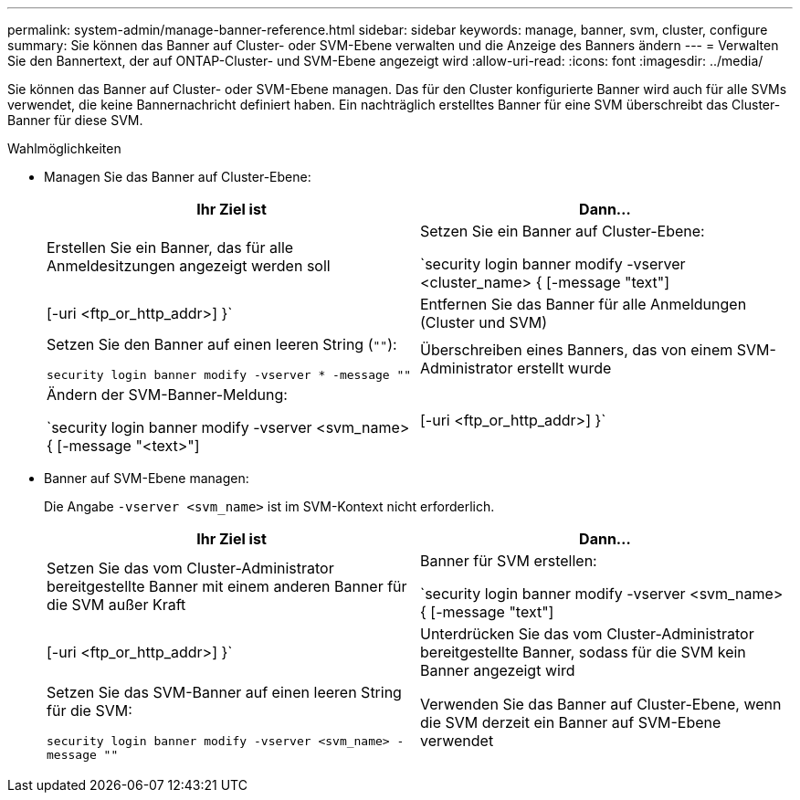 ---
permalink: system-admin/manage-banner-reference.html 
sidebar: sidebar 
keywords: manage, banner, svm, cluster, configure 
summary: Sie können das Banner auf Cluster- oder SVM-Ebene verwalten und die Anzeige des Banners ändern 
---
= Verwalten Sie den Bannertext, der auf ONTAP-Cluster- und SVM-Ebene angezeigt wird
:allow-uri-read: 
:icons: font
:imagesdir: ../media/


[role="lead"]
Sie können das Banner auf Cluster- oder SVM-Ebene managen. Das für den Cluster konfigurierte Banner wird auch für alle SVMs verwendet, die keine Bannernachricht definiert haben. Ein nachträglich erstelltes Banner für eine SVM überschreibt das Cluster-Banner für diese SVM.

.Wahlmöglichkeiten
* Managen Sie das Banner auf Cluster-Ebene:
+
|===
| Ihr Ziel ist | Dann... 


 a| 
Erstellen Sie ein Banner, das für alle Anmeldesitzungen angezeigt werden soll
 a| 
Setzen Sie ein Banner auf Cluster-Ebene:

`security login banner modify -vserver <cluster_name> { [-message "text"] | [-uri <ftp_or_http_addr>] }`



 a| 
Entfernen Sie das Banner für alle Anmeldungen (Cluster und SVM)
 a| 
Setzen Sie den Banner auf einen leeren String (`""`):

`security login banner modify -vserver * -message ""`



 a| 
Überschreiben eines Banners, das von einem SVM-Administrator erstellt wurde
 a| 
Ändern der SVM-Banner-Meldung:

`security login banner modify -vserver <svm_name> { [-message "<text>"] | [-uri <ftp_or_http_addr>] }`

|===
* Banner auf SVM-Ebene managen:
+
Die Angabe `-vserver <svm_name>` ist im SVM-Kontext nicht erforderlich.

+
|===
| Ihr Ziel ist | Dann... 


 a| 
Setzen Sie das vom Cluster-Administrator bereitgestellte Banner mit einem anderen Banner für die SVM außer Kraft
 a| 
Banner für SVM erstellen:

`security login banner modify -vserver <svm_name> { [-message "text"] | [-uri <ftp_or_http_addr>] }`



 a| 
Unterdrücken Sie das vom Cluster-Administrator bereitgestellte Banner, sodass für die SVM kein Banner angezeigt wird
 a| 
Setzen Sie das SVM-Banner auf einen leeren String für die SVM:

`security login banner modify -vserver <svm_name> -message ""`



 a| 
Verwenden Sie das Banner auf Cluster-Ebene, wenn die SVM derzeit ein Banner auf SVM-Ebene verwendet
 a| 
Stellen Sie das SVM-Banner auf `"-"`:

`security login banner modify -vserver <svm_name> -message "-"`

|===

